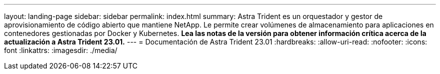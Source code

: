 ---
layout: landing-page 
sidebar: sidebar 
permalink: index.html 
summary: Astra Trident es un orquestador y gestor de aprovisionamiento de código abierto que mantiene NetApp. Le permite crear volúmenes de almacenamiento para aplicaciones en contenedores gestionadas por Docker y Kubernetes. **Lea las notas de la versión para obtener información crítica acerca de la actualización a Astra Trident 23.01.** 
---
= Documentación de Astra Trident 23.01
:hardbreaks:
:allow-uri-read: 
:nofooter: 
:icons: font
:linkattrs: 
:imagesdir: ./media/


